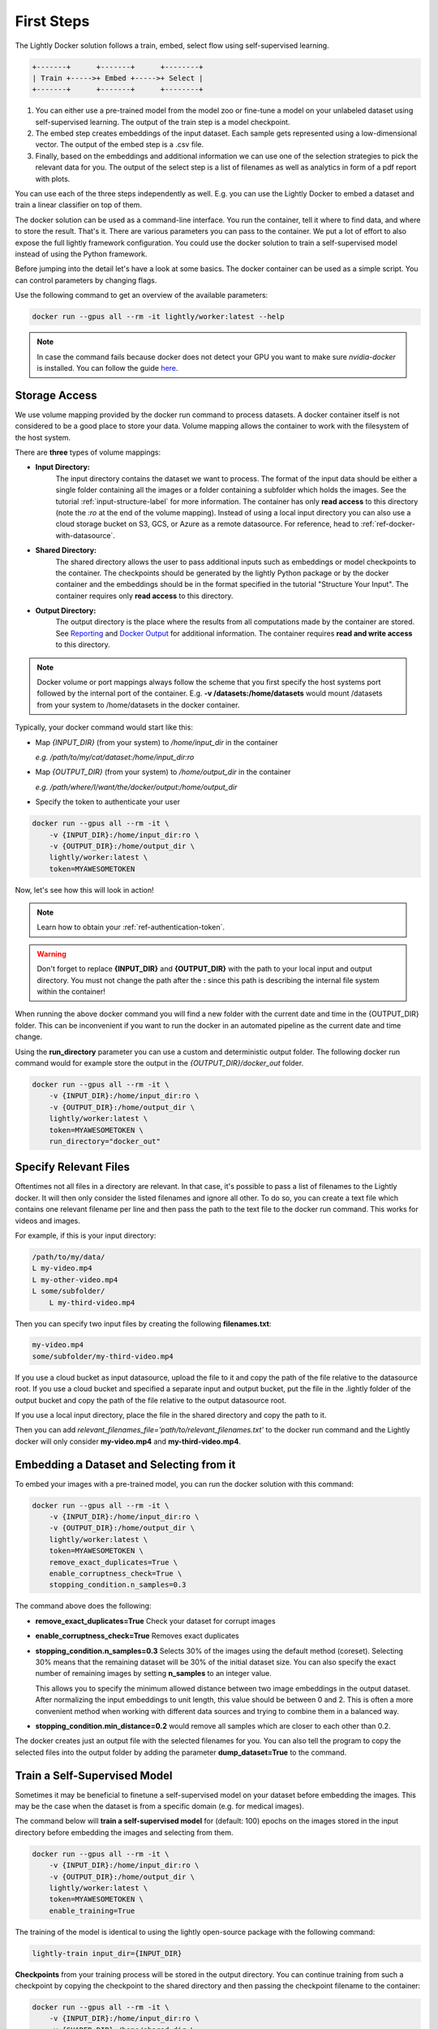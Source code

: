 .. _rst-docker-first-steps:

First Steps
===================================

The Lightly Docker solution follows a train, embed, select flow using 
self-supervised learning.

.. code-block:: console

    +-------+      +-------+      +--------+
    | Train +----->+ Embed +----->+ Select |
    +-------+      +-------+      +--------+

#. You can either use a pre-trained model from the model zoo or fine-tune
   a model on your unlabeled dataset using self-supervised learning. The output
   of the train step is a model checkpoint.

#. The embed step creates embeddings of the input dataset. Each sample gets
   represented using a low-dimensional vector. The output of the embed step is
   a .csv file.

#. Finally, based on the embeddings and additional information we can use 
   one of the selection strategies to pick the relevant data for you.
   The output of the select step is a list of filenames as well as 
   analytics in form of a pdf report with plots.

You can use each of the three steps independently as well. E.g. you can use
the Lightly Docker to embed a dataset and train a linear classifier on top of 
them.


The docker solution can be used as a command-line interface. You run the container, tell it where to find data, and where to store the result. That's it.
There are various parameters you can pass to the container. We put a lot of effort to also expose the full lightly framework configuration.
You could use the docker solution to train a self-supervised model instead of using the Python framework.

Before jumping into the detail let's have a look at some basics.
The docker container can be used as a simple script. You can control parameters by changing flags.

Use the following command to get an overview of the available parameters:

.. code-block:: console

    docker run --gpus all --rm -it lightly/worker:latest --help

.. note:: In case the command fails because docker does not detect your GPU
          you want to make sure `nvidia-docker` is installed.
          You can follow the guide 
          `here <https://docs.nvidia.com/datacenter/cloud-native/container-toolkit/install-guide.html#docker>`_.


Storage Access
-----------------------------------

We use volume mapping provided by the docker run command to process datasets. 
A docker container itself is not considered to be a good place to store your data. 
Volume mapping allows the container to work with the filesystem of the host system.


There are **three** types of volume mappings:

* **Input Directory:**
   The input directory contains the dataset we want to process. The format of the input data should be either a single
   folder containing all the images or a folder containing a subfolder which holds the images.
   See the tutorial :ref:`input-structure-label`  for more information.
   The container has only **read access** to this directory (note the *:ro* at
   the end of the volume mapping).
   Instead of using a local input directory you can also use a cloud storage 
   bucket on S3, GCS, or Azure as a remote datasource. For reference, head to 
   :ref:`ref-docker-with-datasource`.
* **Shared Directory:**
   The shared directory allows the user to pass additional inputs such as embeddings or model checkpoints
   to the container. The checkpoints should be generated by the lightly Python package or by the docker 
   container and the embeddings should be in the format specified in the tutorial "Structure Your Input".
   The container requires only **read access** to this directory.
* **Output Directory:**
   The output directory is the place where the results from all computations made by the container are stored.
   See `Reporting`_ and `Docker Output`_ for additional information. The container requires **read and 
   write access** to this directory.

.. note:: Docker volume or port mappings always follow the scheme that you first
          specify the host systems port followed by the internal port of the
          container. E.g. **-v /datasets:/home/datasets** would mount /datasets
          from your system to /home/datasets in the docker container.


Typically, your docker command would start like this:

- Map *{INPUT_DIR}* (from your system) to */home/input_dir* in the container
  
  *e.g. /path/to/my/cat/dataset:/home/input_dir:ro*

- Map *{OUTPUT_DIR}* (from your system) to */home/output_dir* in the container
  
  *e.g. /path/where/I/want/the/docker/output:/home/output_dir*

- Specify the token to authenticate your user

.. code-block:: console

    docker run --gpus all --rm -it \
        -v {INPUT_DIR}:/home/input_dir:ro \
        -v {OUTPUT_DIR}:/home/output_dir \
        lightly/worker:latest \
        token=MYAWESOMETOKEN

Now, let's see how this will look in action!

.. note:: Learn how to obtain your :ref:`ref-authentication-token`.

.. warning:: Don't forget to replace **{INPUT_DIR}** and **{OUTPUT_DIR}** with the path 
             to your local input and output directory. You must not change the 
             path after the **:** since this path is describing the internal
             file system within the container!

When running the above docker command you will find a new folder with the current date
and time in the {OUTPUT_DIR} folder. This can be inconvenient if you want to run the docker
in an automated pipeline as the current date and time change.

Using the **run_directory** parameter you can use a custom and deterministic output folder.
The following docker run command would for example store the output in the 
*{OUTPUT_DIR}/docker_out* folder.

.. code-block:: console

    docker run --gpus all --rm -it \
        -v {INPUT_DIR}:/home/input_dir:ro \
        -v {OUTPUT_DIR}:/home/output_dir \
        lightly/worker:latest \
        token=MYAWESOMETOKEN \
        run_directory="docker_out"

Specify Relevant Files
----------------------------
Oftentimes not all files in a directory are relevant. In that case, it's possible
to pass a list of filenames to the Lightly docker. It will then only consider the listed filenames
and ignore all other. To do so, you can create a text file which
contains one relevant filename per line and then pass the path to the text file to the docker run
command. This works for videos and images.

For example, if this is your input directory:

.. code-block:: console

    /path/to/my/data/
    L my-video.mp4
    L my-other-video.mp4
    L some/subfolder/
        L my-third-video.mp4

Then you can specify two input files by creating the following **filenames.txt**:

.. code-block:: console

    my-video.mp4
    some/subfolder/my-third-video.mp4

If you use a cloud bucket as input datasource, upload the file to it
and copy the path of the file relative to the datasource root.
If you use a cloud bucket and specified a separate input and output bucket,
put the file in the .lightly folder of the output bucket
and copy the path of the file relative to the output datasource root.

If you use a local input directory, place the file in the shared directory
and copy the path to it.

Then you can add `relevant_filenames_file='path/to/relevant_filenames.txt'`
to the docker run command and the Lightly docker will only consider **my-video.mp4** and **my-third-video.mp4**.

Embedding a Dataset and Selecting from it
-----------------------------------------

To embed your images with a pre-trained model, you can run the docker solution with this command:

.. code-block:: console

    docker run --gpus all --rm -it \
        -v {INPUT_DIR}:/home/input_dir:ro \
        -v {OUTPUT_DIR}:/home/output_dir \
        lightly/worker:latest \
        token=MYAWESOMETOKEN \
        remove_exact_duplicates=True \
        enable_corruptness_check=True \
        stopping_condition.n_samples=0.3

The command above does the following:

- **remove_exact_duplicates=True** Check your dataset for corrupt images

- **enable_corruptness_check=True** Removes exact duplicates

- **stopping_condition.n_samples=0.3** Selects 30% of the images using the
  default method (coreset). Selecting 30% means that the remaining dataset
  will be 30% of the initial dataset size. You can also specify the exact 
  number of remaining images by setting **n_samples** to an integer value.

  This allows you to specify the minimum allowed distance between two image 
  embeddings in the output dataset. After normalizing the input embeddings 
  to unit length, this value should be between 0 and 2. This is often a more 
  convenient method when working with different data sources and trying to 
  combine them in a balanced way.

- **stopping_condition.min_distance=0.2** would remove all samples which are
  closer to each other than 0.2. 

The docker creates just an output file with the selected
filenames for you. You can also tell the program to copy the selected files into
the output folder by adding the parameter **dump_dataset=True** to the command.


Train a Self-Supervised Model
-----------------------------------

Sometimes it may be beneficial to finetune a self-supervised model on your 
dataset before embedding the images. This may be the case when the dataset is 
from a specific domain (e.g. for medical images).

The command below will **train a self-supervised model** for (default: 100) 
epochs on the images stored in the input directory before embedding the images
and selecting from them.

.. code-block:: console

    docker run --gpus all --rm -it \
        -v {INPUT_DIR}:/home/input_dir:ro \
        -v {OUTPUT_DIR}:/home/output_dir \
        lightly/worker:latest \
        token=MYAWESOMETOKEN \
        enable_training=True

The training of the model is identical to using the lightly open-source package
with the following command:

.. code-block:: console

    lightly-train input_dir={INPUT_DIR}

**Checkpoints** from your training process will be stored in the output directory. You can continue training from such
a checkpoint by copying the checkpoint to the shared directory and then passing the checkpoint filename to the container:

.. code-block:: console

    docker run --gpus all --rm -it \
        -v {INPUT_DIR}:/home/input_dir:ro \
        -v {SHARED_DIR}:/home/shared_dir \
        -v {OUTPUT_DIR}:/home/output_dir \
        lightly/worker:latest \
        token=MYAWESOMETOKEN \
        stopping_condition.n_samples=0.3 \
        enable_training=True \
        checkpoint=lightly_epoch_99.ckpt

You may not always want to train for exactly 100 epochs with the default settings. The next section will
explain how to customize the default settings.


Accessing Lightly Input Parameters
-----------------------------------
The docker container is a wrapper around the lightly Python package. 
Hence, for training and embedding the user can access all the settings from 
the lightly command-line tool. Just prepend the parameter with **lightly** to
do so.

.. code-block:: console

    docker run --gpus all --rm -it \
        -v {INPUT_DIR}:/home/input_dir:ro \
        -v {OUTPUT_DIR}:/home/output_dir \
        lightly/worker:latest \
        token=MYAWESOMETOKEN \
        remove_exact_duplicates=True \
        enable_corruptness_check=True \
        stopping_condition.n_samples=0.3 \
        enable_training=True \
        lightly.trainer.max_epochs=10 \
        lightly.collate.input_size=64 \
        lightly.loader.batch_size=256 \
        lightly.trainer.precision=16 \
        lightly.model.name=resnet-101



A list of all input parameters can be found here: :ref:`rst-docker-parameters`


.. _docker-sampling-from-embeddings:

Selecting from Embeddings File
----------------------------------

It is also possible to sample directly from embedding files generated by previous runs. For this,
move the embeddings file to the shared directory, and specify the filename like so:

.. code-block:: console

    docker run --gpus all --rm -it \
        -v {INPUT_DIR}:/home/input_dir:ro \
        -v {SHARED_DIR}:/home/shared_dir \
        -v {OUTPUT_DIR}:/home/output_dir \
        lightly/worker:latest \
        token=MYAWESOMETOKEN \
        remove_exact_duplicates=True \
        enable_corruptness_check=False \
        stopping_condition.n_samples=0.3 \
        embeddings=my_embeddings.csv

The embeddings file should follow the structure of the .csv file created by the
lightly CLI: :ref:`ref-cli-embeddings-lightly` or as described in :ref:`ref-docker-meta-information`. 

Manually Inspecting the Embeddings
----------------------------------
Every time you run Lightly Docker you will find an `embeddings.csv` file in the
output directory. This file contains the embeddings of all samples in your dataset.
You can use the embeddings for clustering or manual inspection of your dataset.

.. figure:: images/colab_embeddings_example.png
    :align: center
    :alt: Example plot of working with embeddings.csv

    Example plot of working with embeddings.csv


We provide an 
`example notebook <https://colab.research.google.com/drive/1aHJBKyfopheWYOkIEEXyxyRoqQVfWe3A?usp=sharing>`_
to learn more about how to work with the embeddings.

Selecting from Video Files
--------------------------
In case you are working with video files, it is possible to point the docker container 
directly to the video files. This prevents the need to extract the individual frames beforehand.
To do so, simply store all videos you want to work with in a single directory, the lightly software
will automatically load all frames from the videos.

.. code-block:: console

    # work on a single video
    data/
    +-- my_video.mp4

    # work on several videos
    data/
    +-- my_video_1.mp4
    +-- my_video_2.avi

As you can see, the videos do not need to be in the same file format. An example command for a folder 
structure as shown above could then look like this:

.. code-block:: console

    docker run --gpus all --rm -it \
        -v {INPUT_DIR}:/home/input_dir:ro \
        -v {SHARED_DIR}:/home/shared_dir \
        -v {OUTPUT_DIR}:/home/output_dir \
        lightly/worker:latest \
        token=MYAWESOMETOKEN \
        stopping_condition.n_samples=0.3

Where {INPUT_DIR} is the path to the directory containing the video files.

You can let Lightly Docker automatically extract the selected frames and save
them in the output folder using `dump_dataset=True`.

.. code-block:: console

    docker run --gpus all --rm -it \
        -v {INPUT_DIR}:/home/input_dir:ro \
        -v {SHARED_DIR}:/home/shared_dir \
        -v {OUTPUT_DIR}:/home/output_dir \
        lightly/worker:latest \
        token=MYAWESOMETOKEN \
        stopping_condition.n_samples=0.3 \
        dump_dataset=True


.. note:: The `dump_dataset` feature by default saves the images in the `png` format. This can take a lot of time
          when working with high-resolution videos. You can speed up the process by specifying the output format
          `output_image_format='jpg'` or the resolution `output_image_size=X` of the images.


Removing Exact Duplicates
---------------------------
With the docker solution, it is possible to remove **only exact duplicates** from the dataset. For this,
simply set the stopping condition `n_samples` to 1.0 (which translates to 100% of the data). The exact command is:

.. code-block:: console

    docker run --gpus all --rm -it \
        -v {INPUT_DIR}:/home/input_dir:ro \
        -v {SHARED_DIR}:/home/shared_dir \
        -v {OUTPUT_DIR}:/home/output_dir \
        lightly/worker:latest \
        token=MYAWESOMETOKEN \
        remove_exact_duplicates=True \
        stopping_condition.n_samples=1.


.. _ref-docker-upload-to-platform:

Upload Sampled Dataset To Lightly Platform
------------------------------------------

Lightly Docker can automatically push the selected dataset as well as its
embeddings to the Lightly Platform.

Imagine you have a dataset of 100 videos with 10'000 frames each. 1 Million frames
in total. Using Lightly Docker and the coreset method we sample the most diverse
50'000 images (a reduction of 20x). Now we push the 50'000 images to the 
Lightly Platform for a more interactive analysis. We can access all metadata as
well as the embedding view to explore the dataset, find clusters and further curate
the dataset.
Finally, we can use the Active Learning capabilities of the Lightly Platform to
iteratively train, predict, label the dataset in chunks until we reach the desired
model accuracy.

To push the selected dataset automatically after running Lightly Docker you can
append `upload_dataset=True` to the docker run command.

E.g. 

.. code-block:: console

    docker run --gpus all --rm -it \
        -v {INPUT_DIR}:/home/input_dir:ro \
        -v {SHARED_DIR}:/home/shared_dir \
        -v {OUTPUT_DIR}:/home/output_dir \
        lightly/worker:latest \
        token=MYAWESOMETOKEN \
        stopping_condition.n_samples=50'000 \
        stopping_condition.min_distance=0.3 \
        upload_dataset=True

You can upload only thumbnails (to save bandwidth) or only metadata (for privacy
sensitive data) by
adding the argument `lightly.upload=thumbnails` or `lightly.upload=meta`.

.. note:: You must specify the stopping condition `n_samples` and set the value
          below 75'000 (the current limit of a dataset in the Lightly Platform).
          We recommend setting both stopping conditions (`min_distance` and 
          `n_samples`) in which case selecting stops as soon as the first
          condition is met.



Reporting
-----------------------------------

To facilitate sustainability and reproducibility in ML, the docker container
has an integrated reporting component. For every dataset, you run through the container
an output directory gets created with the exact configuration used for the experiment. 
Additionally, plots, statistics, and more information collected
during the various processing steps are provided.
E.g. there is information about the corruptness check, embedding process and selection process.

To make it easier for you to understand and discuss the dataset we put the essential information into
an automatically generated PDF report.
Sample reports can be found on the `Lightly website <https://lightly.ai/analytics>`_.


.. _ref-docker-runs:

Live View of Docker Status
^^^^^^^^^^^^^^^^^^^^^^^^^^^^^^^^^^^^^

You can get a live status update of the currently running docker runs through 
the `cloud platform <https://app.lightly.ai>`_. 

To use the new feature simply follow the steps:

#. Make sure you have the latest docker version installed
   (see :ref:`ref-docker-download-and-install`) 
#. Open a browser and navigate to the `Lightly Platform <https://app.lightly.ai>`_
#. In the navigation menu on the top click on **My Docker Runs**
#. Once you start the Lightly Docker you should see the dashboard of the current
   run. Please make sure that you use the same token for the docker run as you
   find in the dashboard.

In the dashboard, you see a 
list of your docker runs and a live update of the active runs. Use this
view to see whether the data selection is still running as expected.

.. image:: images/docker_runs_overview.png

.. note:: Note that only status updates and error messages are transmitted. 


Docker Output
^^^^^^^^^^^^^^^^^^^^^^^^^^^^^^^^^^^^

The output directory is structured in the following way:

* config:
   A directory containing copies of the configuration files and overwrites.
* data:
   The data directory contains everything to do with data. 
   
    * If `enable_corruptness_check=True`, it will contain a "clean" version of the dataset. 
    * If `remove_exact_duplicates=True`, it will contain a copy of the `embeddings.csv` 
        where all duplicates are removed. Otherwise, it will 
        simply store the embeddings computed by the model.
   
* filenames:
   This directory contains lists of filenames of the corrupt images, removed images, selected
   images and the images which were removed because they have an exact duplicate in the dataset.
* plots:
   A directory containing the plots which were produced for the report.
* report.pdf
   To provide a simple overview of the filtering process the docker container automatically generates a report.
   The report contains

   * information about the job (duration, processed files etc.)
   * estimated savings in terms of labeling costs and CO2 due to the smaller dataset
   * statistics about the dataset before and after the selection process
   * histogram before and after filtering
   * visualizations of the dataset
   * nearest neighbors of retained images among the removed ones

* **NEW** report.json
   * The report is also available as a report.json file. Any value from the pdf
     pdf report can be easily be accessed.


Below you find a typical output folder structure.


.. code-block:: console

    |-- config
    |   |-- config.yaml
    |   |-- hydra.yaml
    |   '-- overrides.yaml
    |-- data
    |   |-- al_score_embeddings.csv
    |   |-- bounding_boxes.json
    |   |-- bounding_boxes_examples
    |   |-- embeddings.csv
    |   |-- normalized_embeddings.csv
    |   |-- sampled
    |   '-- selected_embeddings.csv
    |-- filenames
    |   |-- corrupt_filenames.txt
    |   |-- duplicate_filenames.txt
    |   |-- removed_filenames.txt
    |   '-- sampled_filenames.txt
    |-- lightly_epoch_1.ckpt
    |-- plots
    |   |-- distance_distr_after.png
    |   |-- distance_distr_before.png
    |   |-- filter_decision_0.png
    |   |-- filter_decision_11.png
    |   |-- filter_decision_22.png
    |   |-- filter_decision_33.png
    |   |-- filter_decision_44.png
    |   |-- filter_decision_55.png
    |   |-- pretagging_histogram_after.png
    |   |-- pretagging_histogram_before.png
    |   |-- scatter_pca.png
    |   |-- scatter_pca_no_overlay.png
    |   |-- scatter_umap_k_15.png
    |   |-- scatter_umap_k_15_no_overlay.png
    |   |-- scatter_umap_k_5.png
    |   |-- scatter_umap_k_50.png
    |   |-- scatter_umap_k_50_no_overlay.png
    |   '-- scatter_umap_k_5_no_overlay.png
    |-- report.json
    '-- report.pdf



Evaluation of the Selection Proces
^^^^^^^^^^^^^^^^^^^^^^^^^^^^^^^^^^^

**Histograms and Plots**

The report contains histograms of the pairwise distance between images before and after the selection process.

An example of such a histogram before and after filtering for the CamVid dataset consisting of 367
samples is shown below. We marked the region which is of special interest with an orange rectangle. 
Our goal is to make this histogram more symmetric by removing samples of short distances from each other. 

If we remove 25 samples (7%) out of the 367 samples of the CamVid dataset the histogram looks more symmetric
as shown below. In our experiments, removing 7% of the dataset results in a model with higher validation set accuracy.

.. image:: images/histogram_before_after.jpg

.. note::

    Why symmetric histograms are preferred: An asymmetric histogram can be the result of either a dataset with outliers or inliers.
    A heavy tail for low distances means that there is at least one high-density region with many samples very close to each other within the main cluster.
    Having such a high-density region can lead to biased models trained on this particular dataset. A heavy tail towards high distances shows that there is
    at least one high-density region outside the main cluster of samples.

**Retained/Removed Image Pairs**

The report also displays examples of retained images with their nearest neighbor among the removed images. This is a good heuristic to see whether the number 
of retained samples is too small or too large: If the pairs are are very different, this may be a sign that too many samples were removed. If the pairs are similar,
it is suggested that more images are removed.

With the argument stopping_condition.n_samples=X you can set the number of samples which should be kept.

.. code-block:: console

    docker run --gpus all --rm -it \
        -v {INPUT_DIR}:/home/input_dir:ro \
        -v {OUTPUT_DIR}:/home/output_dir \
        lightly/worker:latest \
        token=MYAWESOMETOKEN \
        remove_exact_duplicates=True \
        enable_corruptness_check=False \
        stopping_condition.n_samples=500

With the argument n_example_images you can determine how many pairs are shown. Note that this must be an even number.

.. code-block:: console

    docker run --gpus all --rm -it \
        -v {INPUT_DIR}:/home/input_dir:ro \
        -v {OUTPUT_DIR}:/home/output_dir \
        lightly/worker:latest \
        token=MYAWESOMETOKEN \
        remove_exact_duplicates=True \
        enable_corruptness_check=False \
        stopping_condition.n_samples=0.3 \
        n_example_images=32
